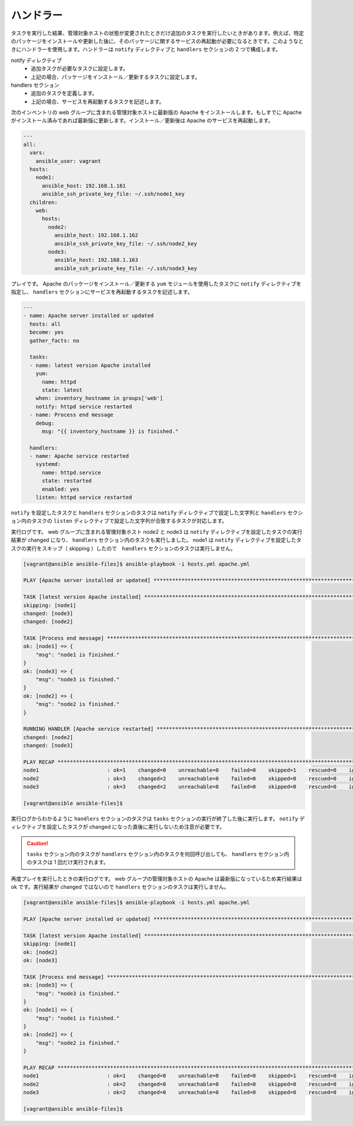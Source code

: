 .. _handler:

##################################################
ハンドラー
##################################################
タスクを実行した結果、管理対象ホストの状態が変更されたときだけ追加のタスクを実行したいときがあります。例えば、特定のパッケージをインストールや更新した後に、そのパッケージに関するサービスの再起動が必要になるときです。このようなときにハンドラーを使用します。ハンドラーは ``notify`` ディレクティブと ``handlers`` セクションの 2 つで構成します。

notify ディレクティブ
   - 追加タスクが必要なタスクに設定します。
   - 上記の場合、パッケージをインストール／更新するタスクに設定します。

handlers セクション
   - 追加のタスクを定義します。
   - 上記の場合、サービスを再起動するタスクを記述します。

次のインベントリの web グループに含まれる管理対象ホストに最新版の Apache をインストールします。もしすでに Apache がインストール済みであれば最新版に更新します。インストール／更新後は Apache のサービスを再起動します。

.. code-block:: none

   ---
   all:
     vars:
       ansible_user: vagrant
     hosts:
       node1:
         ansible_host: 192.168.1.161
         ansible_ssh_private_key_file: ~/.ssh/node1_key
     children:
       web:
         hosts:
           node2:
             ansible_host: 192.168.1.162
             ansible_ssh_private_key_file: ~/.ssh/node2_key
           node3:
             ansible_host: 192.168.1.163
             ansible_ssh_private_key_file: ~/.ssh/node3_key

プレイです。 Apache のパッケージをインストール／更新する ``yum`` モジュールを使用したタスクに ``notify`` ディレクティブを指定し、 ``handlers`` セクションにサービスを再起動するタスクを記述します。

.. code-block:: none

   ---
   - name: Apache server installed or updated
     hosts: all
     become: yes
     gather_facts: no
   
     tasks:
     - name: latest version Apache installed
       yum:
         name: httpd
         state: latest
       when: inventory_hostname in groups['web'] 
       notify: httpd service restarted
     - name: Process end message
       debug:
         msg: "{{ inventory_hostname }} is finished."
   
     handlers:
     - name: Apache service restarted
       systemd:
         name: httpd.service
         state: restarted
         enabled: yes
       listen: httpd service restarted

``notify`` を設定したタスクと ``handlers`` セクションのタスクは ``notify`` ディレクティブで設定した文字列と ``handlers`` セクション内のタスクの ``listen`` ディレクティブで設定した文字列が合致するタスクが対応します。

実行ログです。 web グループに含まれる管理対象ホスト node2 と node3 は ``notify`` ディレクティブを設定したタスクの実行結果が changed になり、 ``handlers`` セクション内のタスクも実行しました。 node1 は ``notify`` ディレクティブを設定したタスクの実行をスキップ（ skipping ）したので　``handlers`` セクションのタスクは実行しません。

.. code-block:: none

   [vagrant@ansible ansible-files]$ ansible-playbook -i hosts.yml apache.yml 
   
   PLAY [Apache server installed or updated] *******************************************************************************************************************
   
   TASK [latest version Apache installed] **********************************************************************************************************************
   skipping: [node1]
   changed: [node3]
   changed: [node2]
   
   TASK [Process end message] **********************************************************************************************************************************
   ok: [node1] => {
       "msg": "node1 is finished."
   }
   ok: [node3] => {
       "msg": "node3 is finished."
   }
   ok: [node2] => {
       "msg": "node2 is finished."
   }
   
   RUNNING HANDLER [Apache service restarted] ******************************************************************************************************************
   changed: [node2]
   changed: [node3]
   
   PLAY RECAP **************************************************************************************************************************************************
   node1                      : ok=1    changed=0    unreachable=0    failed=0    skipped=1    rescued=0    ignored=0   
   node2                      : ok=3    changed=2    unreachable=0    failed=0    skipped=0    rescued=0    ignored=0   
   node3                      : ok=3    changed=2    unreachable=0    failed=0    skipped=0    rescued=0    ignored=0   
   
   [vagrant@ansible ansible-files]$ 

実行ログからわかるように ``handlers`` セクションのタスクは ``tasks`` セクションの実行が終了した後に実行します。 ``notify`` ディレクティブを設定したタスクが changed になった直後に実行しないため注意が必要です。

.. caution::

   ``tasks`` セクション内のタスクが ``handlers`` セクション内のタスクを何回呼び出しても、 ``handlers`` セクション内のタスクは 1 回だけ実行されます。 

再度プレイを実行したときの実行ログです。 web グループの管理対象ホストの Apache は最新版になっているため実行結果は ok です。実行結果が changed ではないので ``handlers`` セクションのタスクは実行しません。

.. code-block:: none

   [vagrant@ansible ansible-files]$ ansible-playbook -i hosts.yml apache.yml 
   
   PLAY [Apache server installed or updated] *******************************************************************************************************************
   
   TASK [latest version Apache installed] **********************************************************************************************************************
   skipping: [node1]
   ok: [node2]
   ok: [node3]
   
   TASK [Process end message] **********************************************************************************************************************************
   ok: [node3] => {
       "msg": "node3 is finished."
   }
   ok: [node1] => {
       "msg": "node1 is finished."
   }
   ok: [node2] => {
       "msg": "node2 is finished."
   }
   
   PLAY RECAP **************************************************************************************************************************************************
   node1                      : ok=1    changed=0    unreachable=0    failed=0    skipped=1    rescued=0    ignored=0   
   node2                      : ok=2    changed=0    unreachable=0    failed=0    skipped=0    rescued=0    ignored=0   
   node3                      : ok=2    changed=0    unreachable=0    failed=0    skipped=0    rescued=0    ignored=0   
   
   [vagrant@ansible ansible-files]$ 

